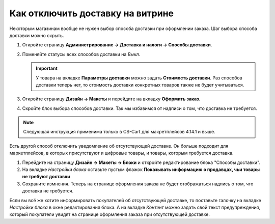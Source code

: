 *********************************
Как отключить доставку на витрине
*********************************

Некоторым магазинам вообще не нужен выбор способа доставки при оформлении заказа. Шаг выбора способа доставки можно скрыть.

#. Откройте страницу **Администрирование → Доставка и налоги → Способы доставки**.

#. Поменяйте статусы всех способов доставки на *Выкл.*

   .. important::

       У товара на вкладке **Параметры доставки** можно задать **Стоимость доставки**. Раз способов доставки теперь нет, то стоимость доставки конкретных товаров также не будет учитываться.

#. Откройте страницу **Дизайн → Макеты** и перейдите на вкладку **Оформить заказ**.

#. Скройте блок выбора способов доставки. Так мы избавимся от надписи о том, что доставка не требуется.

.. note::

    Следующая инструкция применима только в CS-Cart для макретплейсов 4.14.1 и выше.

Есть другой способ отключить уведомление об отсутствующей доставке. Он больше подходит для маркетплейсов, в которых присутствуют и цифровые товары, и товары, которым требуется доставка. 

#. Перейдите на страницу **Дизайн → Макеты → Блоки** и откройте редактирование блока "Способы доставки".

#. На вкладке *Настройки блока* оставьте пустым флажок **Показывать информацию о продавцах, чьи товары не требуют доставки**

#. Сохраните измнения. Теперь на странице оформления заказа не будет отображаться надпись о том, что доставка не требуется.

Если вы всё же хотите информировать покупателей об отсутствующей доставке, то поставьте галочку на вкладке *Настройки блока* в окне редактирования блока. А на вкладке *Контент* можно задать свой текст предупреждения, который покупатели увидят на странице оформления заказа при отсутствующей доставке.

.. fancybox:: img/disable_informing.png
    :alt: Настройка "Показывать информацию о продавцах, чьи товары не требуют доставки".

